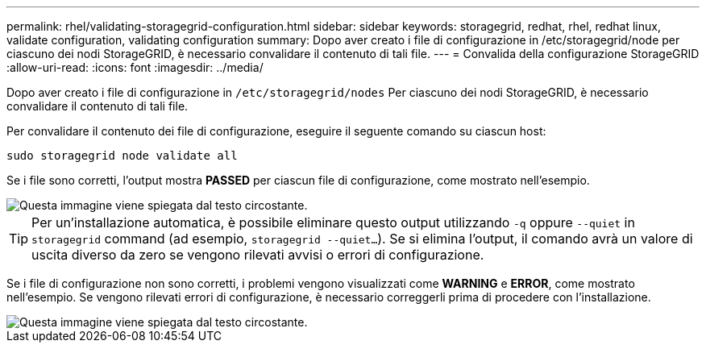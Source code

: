 ---
permalink: rhel/validating-storagegrid-configuration.html 
sidebar: sidebar 
keywords: storagegrid, redhat, rhel, redhat linux, validate configuration, validating configuration 
summary: Dopo aver creato i file di configurazione in /etc/storagegrid/node per ciascuno dei nodi StorageGRID, è necessario convalidare il contenuto di tali file. 
---
= Convalida della configurazione StorageGRID
:allow-uri-read: 
:icons: font
:imagesdir: ../media/


[role="lead"]
Dopo aver creato i file di configurazione in `/etc/storagegrid/nodes` Per ciascuno dei nodi StorageGRID, è necessario convalidare il contenuto di tali file.

Per convalidare il contenuto dei file di configurazione, eseguire il seguente comando su ciascun host:

[listing]
----
sudo storagegrid node validate all
----
Se i file sono corretti, l'output mostra *PASSED* per ciascun file di configurazione, come mostrato nell'esempio.

image::../media/rhel_node_configuration_file_output.gif[Questa immagine viene spiegata dal testo circostante.]


TIP: Per un'installazione automatica, è possibile eliminare questo output utilizzando `-q` oppure `--quiet` in `storagegrid` command (ad esempio, `storagegrid --quiet...`). Se si elimina l'output, il comando avrà un valore di uscita diverso da zero se vengono rilevati avvisi o errori di configurazione.

Se i file di configurazione non sono corretti, i problemi vengono visualizzati come *WARNING* e *ERROR*, come mostrato nell'esempio. Se vengono rilevati errori di configurazione, è necessario correggerli prima di procedere con l'installazione.

image::../media/rhel_node_configuration_file_output_with_errors.gif[Questa immagine viene spiegata dal testo circostante.]
